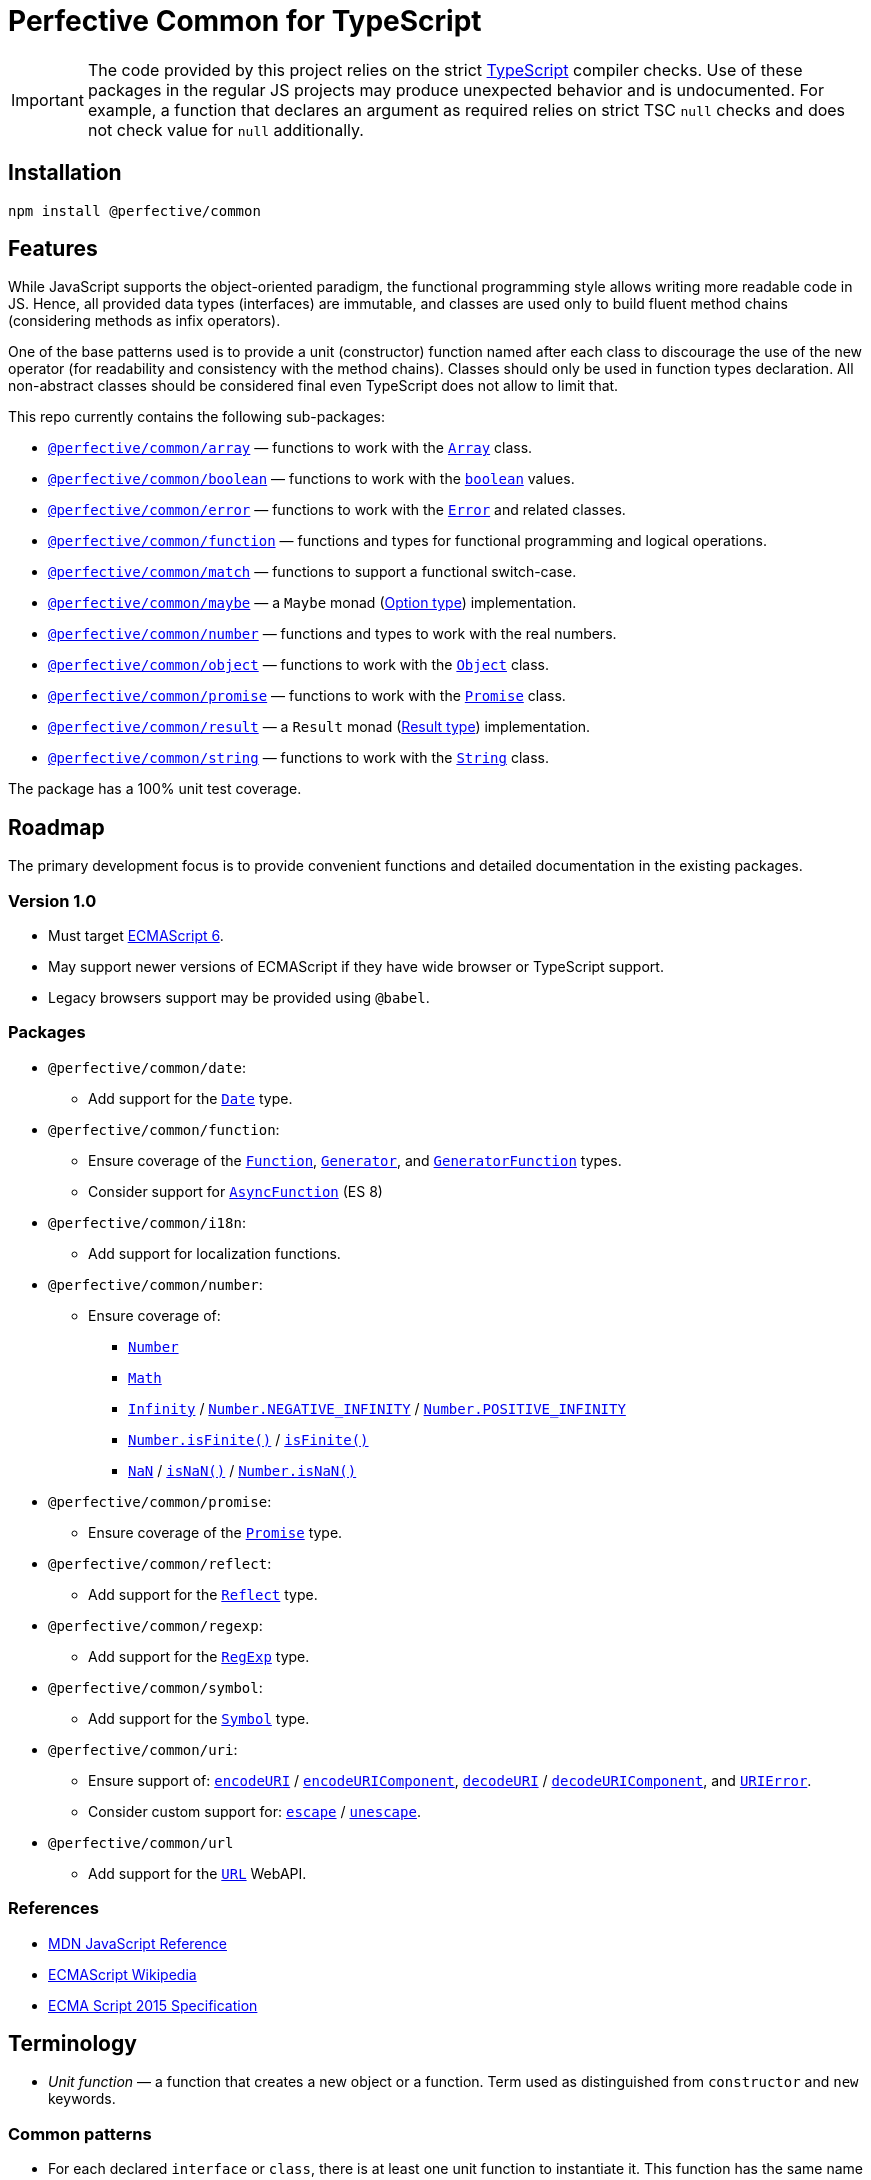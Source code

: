 = Perfective Common for TypeScript

[IMPORTANT]
====
The code provided by this project relies on the strict https://www.typescriptlang.org[TypeScript] compiler checks.
Use of these packages in the regular JS projects may produce unexpected behavior and is undocumented.
For example,
a function that declares an argument as required relies on strict TSC `null` checks
and does not check value for `null` additionally.
====


== Installation

[source,bash]
----
npm install @perfective/common
----


== Features

While JavaScript supports the object-oriented paradigm,
the functional programming style allows writing more readable code in JS.
Hence, all provided data types (interfaces) are immutable,
and classes are used only to build fluent method chains
(considering methods as infix operators).

One of the base patterns used is to provide a unit (constructor) function named after each class
to discourage the use of the new operator
(for readability and consistency with the method chains).
Classes should only be used in function types declaration.
All non-abstract classes should be considered final even TypeScript does not allow to limit that.

This repo currently contains the following sub-packages:

* `link:https://github.com/perfective/ts.common/tree/main/src/array/index.adoc[@perfective/common/array]`
— functions to work with the
`link:https://developer.mozilla.org/en-US/docs/Web/JavaScript/Reference/Global_Objects/Array[Array]` class.
* `link:https://github.com/perfective/ts.common/tree/main/src/boolean/index.adoc[@perfective/common/boolean]`
— functions to work with the
`link:https://developer.mozilla.org/en-US/docs/Web/JavaScript/Reference/Global_Objects/Boolean[boolean]` values.
* `link:https://github.com/perfective/ts.common/tree/main/src/error/index.adoc[@perfective/common/error]`
— functions to work with the
`link:https://developer.mozilla.org/en-US/docs/Web/JavaScript/Reference/Global_Objects/Error[Error]`
and related classes.
* `link:https://github.com/perfective/ts.common/tree/main/src/function/index.adoc[@perfective/common/function]`
— functions and types for functional programming and logical operations.
* `link:https://github.com/perfective/ts.common/tree/main/src/match/index.adoc[@perfective/common/match]`
— functions to support a functional switch-case.
* `link:https://github.com/perfective/ts.common/tree/main/src/maybe/index.adoc[@perfective/common/maybe]`
— a `Maybe` monad (https://en.wikipedia.org/wiki/Option_type[Option type]) implementation.
* `link:https://github.com/perfective/ts.common/tree/main/src/number/index.adoc[@perfective/common/number]`
— functions and types to work with the real numbers.
* `link:https://github.com/perfective/ts.common/tree/main/src/object/index.adoc[@perfective/common/object]`
— functions to work with the
`link:https://developer.mozilla.org/en-US/docs/Web/JavaScript/Reference/Global_Objects/Object[Object]` class.
* `link:https://github.com/perfective/ts.common/tree/main/src/number/index.adoc[@perfective/common/promise]`
— functions to work with the
`link:https://developer.mozilla.org/en-US/docs/Web/JavaScript/Reference/Global_Objects/Promise[Promise]` class.
* `link:https://github.com/perfective/ts.common/tree/main/src/result/index.adoc[@perfective/common/result]`
— a `Result` monad (https://en.wikipedia.org/wiki/Result_type[Result type]) implementation.
* `link:https://github.com/perfective/ts.common/tree/main/src/string/index.adoc[@perfective/common/string]`
— functions to work with the
`link:https://developer.mozilla.org/en-US/docs/Web/JavaScript/Reference/Global_Objects/String[String]` class.

The package has a 100% unit test coverage.


== Roadmap

The primary development focus is to provide convenient functions
and detailed documentation in the existing packages.

=== Version 1.0

* Must target https://262.ecma-international.org/6.0/[ECMAScript 6].
* May support newer versions of ECMAScript if they have wide browser or TypeScript support.
* Legacy browsers support may be provided using `@babel`.


=== Packages

* `@perfective/common/date`:
** Add support for the
`link:https://developer.mozilla.org/en-US/docs/Web/JavaScript/Reference/Global_Objects/Date[Date]` type.
+
* `@perfective/common/function`:
** Ensure coverage of the
`link:https://developer.mozilla.org/en-US/docs/Web/JavaScript/Reference/Global_Objects/Function[Function]`,
`link:https://developer.mozilla.org/en-US/docs/Web/JavaScript/Reference/Global_Objects/Generator[Generator]`,
and `link:https://developer.mozilla.org/en-US/docs/Web/JavaScript/Reference/Global_Objects/GeneratorFunction[GeneratorFunction]` types.
** Consider support for
`link:https://developer.mozilla.org/en-US/docs/Web/JavaScript/Reference/Global_Objects/AsyncFunction[AsyncFunction]` (ES 8)
+
* `@perfective/common/i18n`:
** Add support for localization functions.
+
* `@perfective/common/number`:
** Ensure coverage of:
*** `link:https://developer.mozilla.org/en-US/docs/Web/JavaScript/Reference/Global_Objects/Number[Number]`
*** `link:https://developer.mozilla.org/en-US/docs/Web/JavaScript/Reference/Global_Objects/Math[Math]`
*** `link:https://developer.mozilla.org/en-US/docs/Web/JavaScript/Reference/Global_Objects/Infinity[Infinity]`
/ `link:https://developer.mozilla.org/en-US/docs/Web/JavaScript/Reference/Global_Objects/Number/NEGATIVE_INFINITY[Number.NEGATIVE_INFINITY]`
/ `link:https://developer.mozilla.org/en-US/docs/Web/JavaScript/Reference/Global_Objects/Number/POSITIVE_INFINITY[Number.POSITIVE_INFINITY]`
*** `link:https://developer.mozilla.org/en-US/docs/Web/JavaScript/Reference/Global_Objects/Number/isFinite[Number.isFinite()]`
/ `link:https://developer.mozilla.org/en-US/docs/Web/JavaScript/Reference/Global_Objects/isFinite[isFinite()]`
*** `link:https://developer.mozilla.org/en-US/docs/Web/JavaScript/Reference/Global_Objects/NaN[NaN]`
/ `link:https://developer.mozilla.org/en-US/docs/Web/JavaScript/Reference/Global_Objects/isNaN[isNaN()]`
/ `link:https://developer.mozilla.org/en-US/docs/Web/JavaScript/Reference/Global_Objects/Number/isNaN[Number.isNaN()]`
+
* `@perfective/common/promise`:
** Ensure coverage of the
`link:https://developer.mozilla.org/en-US/docs/Web/JavaScript/Reference/Global_Objects/Promise[Promise]` type.
+
* `@perfective/common/reflect`:
** Add support for the
`link:https://developer.mozilla.org/en-US/docs/Web/JavaScript/Reference/Global_Objects/Reflect[Reflect]` type.
+
* `@perfective/common/regexp`:
** Add support for the
`link:https://developer.mozilla.org/en-US/docs/Web/JavaScript/Reference/Global_Objects/RegExp[RegExp]` type.
+
* `@perfective/common/symbol`:
** Add support for the
`link:https://developer.mozilla.org/en-US/docs/Web/JavaScript/Reference/Global_Objects/Symbol[Symbol]` type.
+
* `@perfective/common/uri`:
** Ensure support of:
`link:https://developer.mozilla.org/en-US/docs/Web/JavaScript/Reference/Global_Objects/encodeURI[encodeURI]`
/ `link:https://developer.mozilla.org/en-US/docs/Web/JavaScript/Reference/Global_Objects/encodeURIComponent[encodeURIComponent]`,
`link:https://developer.mozilla.org/en-US/docs/Web/JavaScript/Reference/Global_Objects/decodeURI[decodeURI]`
/ `link:https://developer.mozilla.org/en-US/docs/Web/JavaScript/Reference/Global_Objects/decodeURIComponent[decodeURIComponent]`,
and `link:https://developer.mozilla.org/en-US/docs/Web/JavaScript/Reference/Global_Objects/URIError[URIError]`.
** Consider custom support for:
`link:https://developer.mozilla.org/en-US/docs/Web/JavaScript/Reference/Global_Objects/escape[escape]`
/ `link:https://developer.mozilla.org/en-US/docs/Web/JavaScript/Reference/Global_Objects/unescape[unescape]`.
+
* `@perfective/common/url`
** Add support for the
`link:https://developer.mozilla.org/en-US/docs/Web/API/URL[URL]` WebAPI.


=== References

* https://developer.mozilla.org/en-US/docs/Web/JavaScript/Reference[MDN JavaScript Reference]
* https://en.wikipedia.org/wiki/ECMAScript[ECMAScript Wikipedia]
* https://262.ecma-international.org/6.0/[ECMA Script 2015 Specification]


== Terminology

* _Unit function_ — a function that creates a new object or a function.
Term used as distinguished from `constructor` and `new` keywords.


=== Common patterns

* For each declared `interface` or `class`,
there is at least one unit function to instantiate it.
This function has the same name as the interface/class but in camelCase.
+
* For each declared class,
there are two https://www.typescriptlang.org/docs/handbook/2/narrowing.html[type guards] to check
if a given value is an instance of that class or not.
These functions have prefixes `is` and `isNot`.
+
* Declared interfaces and types may have other predicates
with the `is`/`isNot` prefixes.


=== TypeScript configuration

The project contains a group of TSConfig files to maintain a productive development environment
with the WebStorm IDE:

* The base file with the TypeScript compiler configuration is `tsconfig.strict.json`.
It contains all the default (strict) compiler settings.
* The root `tsconfig.json` is picked up by WebStorm and is used by Jest.
* `tsconfig.build.json` contains the defaults for the build,
and is further overridden in `gulpfile.js` for CommonJS, ESM, and declaration files compilation.


=== Documentation

This project uses the https://asciidoctor.org[AsciiDoc] format for its documentation.
Each sub-package has an `index.adoc` file that is included into the package `src/index.adoc`.
It is automatically compiled into the `dist/docs.html` file
and is published with all other package files.

[NOTE]
====
Unfortunately, https://www.npmjs.com[npmjs] only supports Markdown.
As a result, in addition to this `README.adoc` for the repository,
there is a `README.md` file with only basic information for the
https://www.npmjs.com/package/@perfective/common[npm page].
====
